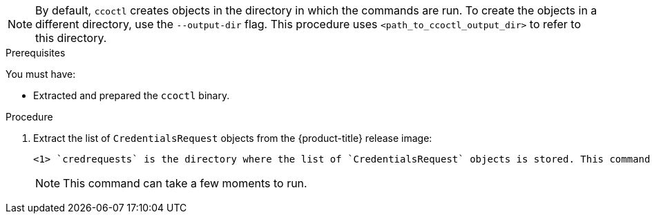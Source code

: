 // Module included in the following assemblies:
//
// * authentication/managing_cloud_provider_credentials/cco-mode-sts.adoc
// * authentication/managing_cloud_provider_credentials/cco-mode-gcp-workload-identity.adoc
// * installing/installing_alibaba/manually-creating-alibaba-ram.adoc
// * installing/installing_alibaba/installing-alibaba-network-customizations.adoc

ifeval::["{context}" == "cco-mode-sts"]
:aws-sts:
endif::[]
ifeval::["{context}" == "cco-mode-gcp-workload-identity"]
:google-cloud-platform:
endif::[]
ifeval::["{context}" == "installing-alibaba-default"]
:alibabacloud-default:
endif::[]
ifeval::["{context}" == "installing-alibaba-customizations"]
:alibabacloud-customizations:
endif::[]

:_content-type: PROCEDURE
[id="cco-ccoctl-creating-at-once_{context}"]
ifdef::aws-sts[]
= Creating AWS resources with a single command

If you do not need to review the JSON files that the `ccoctl` tool creates before modifying AWS resources, and if the process the `ccoctl` tool uses to create AWS resources automatically meets the requirements of your organization, you can use the `ccoctl aws create-all` command to automate the creation of AWS resources.

Otherwise, you can create the AWS resources individually.

//to-do if possible: xref to modules/cco-ccoctl-creating-individually.adoc for `create the AWS resources individually`
endif::aws-sts[]
ifdef::google-cloud-platform[]
= Creating GCP resources with the Cloud Credential Operator utility

You can use the `ccoctl gcp create-all` command to automate the creation of GCP resources.
endif::google-cloud-platform[]
ifdef::alibabacloud-default,alibabacloud-customizations[]
[id="cco-ccoctl-creating-at-once_{context}"]
= Creating credentials for {product-title} components with the ccoctl tool

You can use the {product-title} Cloud Credential Operator (CCO) utility to automate the creation of Alibaba Cloud RAM users and policies for each in-cluster component.
endif::alibabacloud-default,alibabacloud-customizations[]

[NOTE]
====
By default, `ccoctl` creates objects in the directory in which the commands are run. To create the objects in a different directory, use the `--output-dir` flag. This procedure uses `<path_to_ccoctl_output_dir>` to refer to this directory.
====

.Prerequisites

You must have:

* Extracted and prepared the `ccoctl` binary.
ifdef::alibabacloud-default,alibabacloud-customizations[]
* Created a RAM user with sufficient permission to create the {product-title} cluster.
* Added the AccessKeyID (`access_key_id`) and AccessKeySecret (`access_key_secret`) of that RAM user into the link:https://www.alibabacloud.com/help/en/doc-detail/311667.htm#h2-sls-mfm-3p3[`~/.alibabacloud/credentials` file] on your local computer.
endif::alibabacloud-default,alibabacloud-customizations[]

.Procedure

. Extract the list of `CredentialsRequest` objects from the {product-title} release image:
+
[source,terminal]
ifdef::aws-sts[]
----
$ oc adm release extract \
--credentials-requests \
--cloud=aws \
--to=<path_to_directory_with_list_of_credentials_requests>/credrequests \ <1>
--from=quay.io/<path_to>/ocp-release:<version>
----
endif::aws-sts[]
ifdef::google-cloud-platform[]
----
$ oc adm release extract \
--credentials-requests \
--cloud=gcp \
--to=<path_to_directory_with_list_of_credentials_requests>/credrequests \ <1>
quay.io/<path_to>/ocp-release:<version>
----
endif::google-cloud-platform[]
ifdef::alibabacloud-default,alibabacloud-customizations[]
----
$ oc adm release extract \
--credentials-requests \
--cloud=alibabacloud \
--to=<path_to_directory_with_list_of_credentials_requests>/credrequests \ <1>
quay.io/<path_to>/ocp-release:<version>
----
endif::alibabacloud-default,alibabacloud-customizations[]
+
<1> `credrequests` is the directory where the list of `CredentialsRequest` objects is stored. This command creates the directory if it does not exist.
+
[NOTE]
====
This command can take a few moments to run.
====

ifdef::aws-sts[]
. If your cluster uses cluster capabilities to disable one or more optional components, delete the `CredentialsRequest` custom resources for any disabled components.
+
.Example `credrequests` directory contents for {product-title} 4.12 on AWS
+
[source,terminal]
----
0000_30_machine-api-operator_00_credentials-request.yaml <1>
0000_50_cloud-credential-operator_05-iam-ro-credentialsrequest.yaml <2>
0000_50_cluster-image-registry-operator_01-registry-credentials-request.yaml <3>
0000_50_cluster-ingress-operator_00-ingress-credentials-request.yaml <4>
0000_50_cluster-network-operator_02-cncc-credentials.yaml <5>
0000_50_cluster-storage-operator_03_credentials_request_aws.yaml <6>
----
+
<1> The Machine API Operator CR is required. 
<2> The Cloud Credential Operator CR is required.
<3> The Image Registry Operator CR is required.
<4> The Ingress Operator CR is required.
<5> The Network Operator CR is required.
<6> The Storage Operator CR is an optional component and might be disabled in your cluster.
endif::aws-sts[]
ifdef::google-cloud-platform[]
. If your cluster uses cluster capabilities to disable one or more optional components, delete the `CredentialsRequest` custom resources for any disabled components.
+
.Example `credrequests` directory contents for {product-title} 4.12 on GCP
+
[source,terminal]
----
0000_26_cloud-controller-manager-operator_16_credentialsrequest-gcp.yaml <1>
0000_30_machine-api-operator_00_credentials-request.yaml <2>
0000_50_cloud-credential-operator_05-gcp-ro-credentialsrequest.yaml <3>
0000_50_cluster-image-registry-operator_01-registry-credentials-request-gcs.yaml <4>
0000_50_cluster-ingress-operator_00-ingress-credentials-request.yaml <5>
0000_50_cluster-network-operator_02-cncc-credentials.yaml <6>
0000_50_cluster-storage-operator_03_credentials_request_gcp.yaml <7>
----
+
<1> The Cloud Controller Manager Operator CR is required.
<2> The Machine API Operator CR is required.
<3> The Cloud Credential Operator CR is required.
<4> The Image Registry Operator CR is required.
<5> The Ingress Operator CR is required.
<6> The Network Operator CR is required.
<7> The Storage Operator CR is an optional component and might be disabled in your cluster.
endif::google-cloud-platform[]
ifdef::alibabacloud-default,alibabacloud-customizations[]
. If your cluster uses cluster capabilities to disable one or more optional components, delete the `CredentialsRequest` custom resources for any disabled components.
+
.Example `credrequests` directory contents for {product-title} 4.12 on Alibaba Cloud
+
[source,terminal]
----
0000_30_machine-api-operator_00_credentials-request.yaml <1>
0000_50_cluster-image-registry-operator_01-registry-credentials-request-alibaba.yaml <2>
0000_50_cluster-ingress-operator_00-ingress-credentials-request.yaml <3>
0000_50_cluster-storage-operator_03_credentials_request_alibaba.yaml <4>
----
+
<1> The Machine API Operator CR is required.
<2> The Image Registry Operator CR is required.
<3> The Ingress Operator CR is required.
<4> The Storage Operator CR is an optional component and might be disabled in your cluster.
endif::alibabacloud-default,alibabacloud-customizations[]

ifdef::aws-sts,google-cloud-platform[]
. Use the `ccoctl` tool to process all `CredentialsRequest` objects in the `credrequests` directory:
+
endif::aws-sts,google-cloud-platform[]
ifdef::aws-sts[]
[source,terminal]
----
$ ccoctl aws create-all \
--name=<name> \
--region=<aws_region> \
--credentials-requests-dir=<path_to_directory_with_list_of_credentials_requests>/credrequests
----
+
where:
+
--
** `<name>` is the name used to tag any cloud resources that are created for tracking.
** `<aws_region>` is the AWS region in which cloud resources will be created.
** `<path_to_directory_with_list_of_credentials_requests>/credrequests` is the directory containing the files for the component `CredentialsRequest` objects.
--
+
[NOTE]
====
If your cluster uses Technology Preview features that are enabled by the `TechPreviewNoUpgrade` feature set, you must include the `--enable-tech-preview` parameter.
====
endif::aws-sts[]
ifdef::google-cloud-platform[]
[source,terminal]
----
$ ccoctl gcp create-all \
--name=<name> \
--region=<gcp_region> \
--project=<gcp_project_id> \
--credentials-requests-dir=<path_to_directory_with_list_of_credentials_requests>/credrequests
----
+
where:
+
--
** `<name>` is the user-defined name for all created GCP resources used for tracking.
** `<gcp_region>` is the GCP region in which cloud resources will be created.
** `<gcp_project_id>` is the GCP project ID in which cloud resources will be created.
** `<path_to_directory_with_list_of_credentials_requests>/credrequests` is the directory containing the files of `CredentialsRequest` manifests to create GCP service accounts.
--
+
[NOTE]
====
If your cluster uses Technology Preview features that are enabled by the `TechPreviewNoUpgrade` feature set, you must include the `--enable-tech-preview` parameter.
====
endif::google-cloud-platform[]

ifdef::alibabacloud-default,alibabacloud-customizations[]
. Use the `ccoctl` tool to process all `CredentialsRequest` objects in the `credrequests` directory:

.. Run the following command to use the tool:
+
[source,terminal]
----
$ ccoctl alibabacloud create-ram-users \
--name <name> \
--region=<alibaba_region> \
--credentials-requests-dir=<path_to_directory_with_list_of_credentials_requests>/credrequests \
--output-dir=<path_to_ccoctl_output_dir>
----
+
where:
+
--
** `<name>` is the name used to tag any cloud resources that are created for tracking.
** `<alibaba_region>` is the Alibaba Cloud region in which cloud resources will be created.
** `<path_to_directory_with_list_of_credentials_requests>/credrequests` is the directory containing the files for the component `CredentialsRequest` objects.
** `<path_to_ccoctl_output_dir>` is the directory where the generated component credentials secrets will be placed.
--
+
[NOTE]
====
If your cluster uses Technology Preview features that are enabled by the `TechPreviewNoUpgrade` feature set, you must include the `--enable-tech-preview` parameter.
====
+
.Example output
+
[source,terminal]
----
2022/02/11 16:18:26 Created RAM User: user1-alicloud-openshift-machine-api-alibabacloud-credentials
2022/02/11 16:18:27 Ready for creating new ram policy user1-alicloud-openshift-machine-api-alibabacloud-credentials-policy-policy
2022/02/11 16:18:27 RAM policy user1-alicloud-openshift-machine-api-alibabacloud-credentials-policy-policy has created
2022/02/11 16:18:28 Policy user1-alicloud-openshift-machine-api-alibabacloud-credentials-policy-policy has attached on user user1-alicloud-openshift-machine-api-alibabacloud-credentials
2022/02/11 16:18:29 Created access keys for RAM User: user1-alicloud-openshift-machine-api-alibabacloud-credentials
2022/02/11 16:18:29 Saved credentials configuration to: user1-alicloud/manifests/openshift-machine-api-alibabacloud-credentials-credentials.yaml
...
----
+
[NOTE]
====
A RAM user can have up to two AccessKeys at the same time. If you run `ccoctl alibabacloud create-ram-users` more than twice, the previous generated manifests secret becomes stale and you must reapply the newly generated secrets.
====
// Above output was in AWS area but I believe belongs here.

.. Verify that the {product-title} secrets are created:
+
[source,terminal]
----
$ ls <path_to_ccoctl_output_dir>/manifests
----
+
.Example output:
+
[source,terminal]
----
openshift-cluster-csi-drivers-alibaba-disk-credentials-credentials.yaml
openshift-image-registry-installer-cloud-credentials-credentials.yaml
openshift-ingress-operator-cloud-credentials-credentials.yaml
openshift-machine-api-alibabacloud-credentials-credentials.yaml
----
+
You can verify that the RAM users and policies are created by querying Alibaba Cloud. For more information, refer to Alibaba Cloud documentation on listing RAM users and policies.

. Copy the generated credential files to the target manifests directory:
+
[source,terminal]
----
$ cp ./<path_to_ccoctl_output_dir>/manifests/*credentials.yaml ./<path_to_installation>dir>/manifests/
----
+
where:

`<path_to_ccoctl_output_dir>`:: Specifies the directory created by the `ccoctl alibabacloud create-ram-users` command.
`<path_to_installation>dir>`:: Specifies the directory in which the installation program creates files.
endif::alibabacloud-default,alibabacloud-customizations[]

ifdef::aws-sts,google-cloud-platform[]
.Verification

* To verify that the {product-title} secrets are created, list the files in the `<path_to_ccoctl_output_dir>/manifests` directory:
+
[source,terminal]
----
$ ls <path_to_ccoctl_output_dir>/manifests
----
endif::aws-sts,google-cloud-platform[]
ifdef::aws-sts[]
+
.Example output:
+
[source,terminal]
----
cluster-authentication-02-config.yaml
openshift-cloud-credential-operator-cloud-credential-operator-iam-ro-creds-credentials.yaml
openshift-cluster-csi-drivers-ebs-cloud-credentials-credentials.yaml
openshift-image-registry-installer-cloud-credentials-credentials.yaml
openshift-ingress-operator-cloud-credentials-credentials.yaml
openshift-machine-api-aws-cloud-credentials-credentials.yaml
----
//Would love a GCP version of the above output.

You can verify that the IAM roles are created by querying AWS. For more information, refer to AWS documentation on listing IAM roles.
endif::aws-sts[]
ifdef::google-cloud-platform[]
You can verify that the IAM service accounts are created by querying GCP. For more information, refer to GCP documentation on listing IAM service accounts.
endif::google-cloud-platform[]

ifeval::["{context}" == "cco-mode-sts"]
:!aws-sts:
endif::[]
ifeval::["{context}" == "cco-mode-gcp-workload-identity"]
:!google-cloud-platform:
endif::[]
ifeval::["{context}" == "installing-alibaba-default"]
:!alibabacloud-default:
endif::[]
ifeval::["{context}" == "installing-alibaba-customizations"]
:!alibabacloud-customizations:
endif::[]
